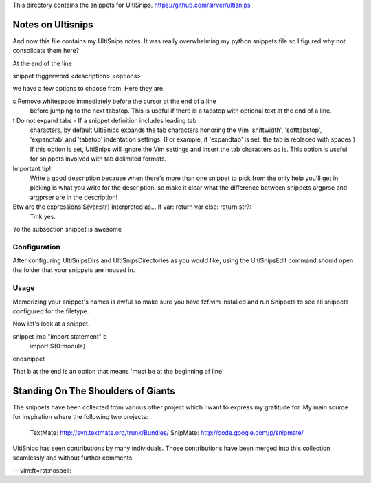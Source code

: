 This directory contains the snippets for UltiSnips.
https://github.com/sirver/ultisnips

Notes on Ultisnips
=======================

And now this file contains my UltiSnips notes. It was really overwhelming
my python snippets file so I figured why not consolidate them here?

At the end of the line

snippet triggerword <description> <options>

we have a few options to choose from. Here they are.

s   Remove whitespace immediately before the cursor at the end of a line
    before jumping to the next tabstop.  This is useful if there is a
    tabstop with optional text at the end of a line.

t   Do not expand tabs - If a snippet definition includes leading tab
    characters, by default UltiSnips expands the tab characters honoring
    the Vim 'shiftwidth', 'softtabstop', 'expandtab' and 'tabstop'
    indentation settings. (For example, if 'expandtab' is set, the tab is
    replaced with spaces.) If this option is set, UltiSnips will ignore the
    Vim settings and insert the tab characters as is. This option is useful
    for snippets involved with tab delimited formats.

Important tip!:
    Write a good description because when there's more than one snippet
    to pick from the only help you'll get in picking is what you write
    for the description. so make it clear what the difference between
    snippets argprse and argprser are in the description!

Btw are the expressions ${var:str} interpreted as... if var: return var else: return str?:
    Tmk yes.

Yo the subsection snippet is awesome

Configuration
---------------------------------------------------

After configuring UltiSnipsDirs and UltiSnipsDirectories as you would like,
using the UltiSnipsEdit command should open the folder that your snippets
are housed in.


Usage
-----

Memorizing your snippet's names is awful so make sure you have fzf.vim installed
and run Snippets to see all snippets configured for the filetype.

Now let's look at a snippet.

snippet imp "import statement" b
	import ${0:module}
endsnippet

That b at the end is an option that means 'must be at the beginning of line'

Standing On The Shoulders of Giants
===================================

The snippets have been collected from various other project which I want to
express my gratitude for. My main source for inspiration where the following
two projects:

   TextMate: http://svn.textmate.org/trunk/Bundles/
   SnipMate: http://code.google.com/p/snipmate/

UltiSnips has seen contributions by many individuals. Those contributions have
been merged into this collection seamlessly and without further comments.

-- vim:ft=rst:nospell:
